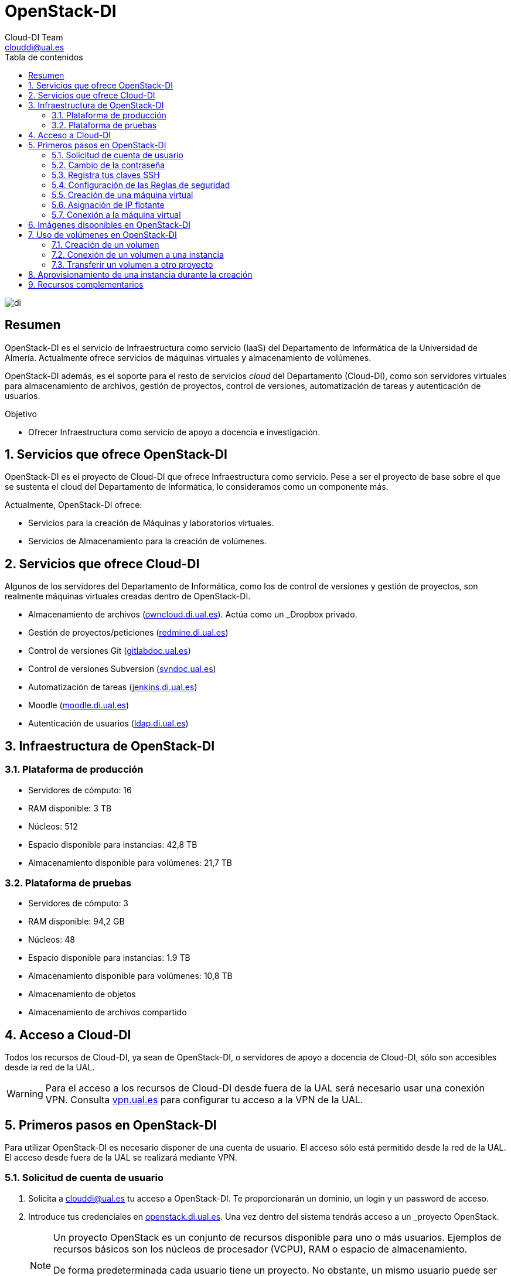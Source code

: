 ////
NO CAMBIAR!!
Codificación, idioma, tabla de contenidos, tipo de documento
////
:encoding: utf-8
:lang: es
:toc: right
:toc-title: Tabla de contenidos
:doctype: book
:imagesdir: ./images
:linkattrs:


////
Nombre y título del trabajo
////
# OpenStack-DI
Cloud-DI Team <clouddi@ual.es>


// NO CAMBIAR!! (Entrar en modo no numerado de apartados)
:numbered!: 


image:di.png[]

[abstract]
== Resumen

OpenStack-DI es el servicio de Infraestructura como servicio (IaaS) del Departamento de Informática de la Universidad de Almería. Actualmente ofrece servicios de máquinas virtuales y almacenamiento de volúmenes.

OpenStack-DI además, es el soporte para el resto de servicios _cloud_ del Departamento (Cloud-DI), como son servidores virtuales para almacenamiento de archivos, gestión de proyectos, control de versiones, automatización de tareas y autenticación de usuarios.

////
***************************************************
////
.Objetivo
* Ofrecer Infraestructura como servicio de apoyo a docencia e investigación.

// Entrar en modo numerado de apartados
:numbered:


////
***************************************************
////

== Servicios que ofrece OpenStack-DI

OpenStack-DI es el proyecto de Cloud-DI que ofrece Infraestructura como servicio. Pese a ser el proyecto de base sobre el que se sustenta el cloud del Departamento de Informática, lo consideramos como un componente más. 

Actualmente, OpenStack-DI ofrece:

* Servicios para la creación de Máquinas y laboratorios virtuales.
* Servicios de Almacenamiento para la creación de volúmenes.

== Servicios que ofrece Cloud-DI

Algunos de los servidores del Departamento de Informática, como los de control de versiones y gestión de proyectos, son realmente máquinas virtuales creadas dentro de OpenStack-DI.

* Almacenamiento de archivos (https://owncloud.di.ual.es/owncloud[owncloud.di.ual.es,window=_blank]). Actúa como un _Dropbox_ privado.
* Gestión de proyectos/peticiones (https://redmine.di.ual.es[redmine.di.ual.es,window=_blank])
* Control de versiones Git (https://gitlabdoc.ual.es[gitlabdoc.ual.es,window=_blank])
* Control de versiones Subversion (http://svndoc.ual.es:9090[svndoc.ual.es,window=_blank])
* Automatización de tareas (http://jenkins.di.ual.es[jenkins.di.ual.es,window=_blank])
* Moodle (https://moodle.di.ual.es[moodle.di.ual.es,window=_blank])
* Autenticación de usuarios (https://ldap.di.ual.es[ldap.di.ual.es,window=_blank])


== Infraestructura de OpenStack-DI

=== Plataforma de producción

* Servidores de cómputo: 16
* RAM disponible: 3 TB
* Núcleos: 512
* Espacio disponible para instancias: 42,8 TB
* Almacenamiento disponible para volúmenes: 21,7 TB

=== Plataforma de pruebas

* Servidores de cómputo: 3
* RAM disponible: 94,2 GB
* Núcleos: 48
* Espacio disponible para instancias: 1.9 TB
* Almacenamiento disponible para volúmenes: 10,8 TB
* Almacenamiento de objetos
* Almacenamiento de archivos compartido

== Acceso a Cloud-DI

Todos los recursos de Cloud-DI, ya sean de OpenStack-DI, o servidores de apoyo a docencia de Cloud-DI, sólo son accesibles desde la red de la UAL.

[WARNING]
====
Para el acceso a los recursos de Cloud-DI desde fuera de la UAL será necesario usar una conexión VPN. Consulta http://vpn.ual.es[vpn.ual.es,window=_blank] para configurar tu acceso a la VPN de la UAL. 
====

== Primeros pasos en OpenStack-DI

Para utilizar OpenStack-DI es necesario disponer de una cuenta de usuario. El acceso sólo está permitido desde la red de la UAL. El acceso desde fuera de la UAL se realizará mediante VPN.

=== Solicitud de cuenta de usuario

. Solicita a mailto:clouddi@ual.es[clouddi@ual.es] tu acceso a OpenStack-DI. Te proporcionarán un dominio, un login y un password de acceso.

. Introduce tus credenciales en https://openstack.di.ual.es/horizon[openstack.di.ual.es,window=_blank]. Una vez dentro del sistema tendrás acceso a un _proyecto_ OpenStack.

+
[NOTE]
====
Un proyecto OpenStack es un conjunto de recursos disponible para uno o más usuarios. Ejemplos de recursos básicos son los núcleos de procesador (VCPU), RAM o espacio de almacenamiento.

De forma predeterminada cada usuario tiene un proyecto. No obstante, un mismo usuario puede ser miembro de más de un proyecto (p.e. _Laboratorio ARSO, TIC-211, Laboratorio Sistemas de Información_)
====

=== Cambio de la contraseña

Para cambiar la clave proporcionada despliega el menú de las opciones del usuario conectado situado en la parte superior derecha y selecciona `Settings`.  

image::Settings.png[]

Se desplegará un menú en la izquierda. A continuación, selecciona `Change password`.

image::ChangePassword.png[]

=== Registra tus claves SSH

Para el acceso SSH a máquinas virtuales Linux es necesario registrar la clave SSH pública en la cuenta de usuario OpenStack. Las clave pública SSH será inyectada a las instancias creadas en el proceso de inicialización. 

. Inicia sesión en OpenStack-DI (https://openstack.di.ual.es/horizon[openstack.di.ual.es,window=_blank]).
. En el menú de la izquierda selecciona `Project | Compute | Key Pairs`
. Si dispones de una clave SSH, pulsa el botón `Import Key Pair`. En el formulario, introduce en `Key Pair Name` el nombre que quieres asignar a tu clave pública en OpenStack y pega tu clave pública en el cuadro de texto `Public Key`.

+
image::ImportKeyPair.png[]

+
[NOTE]
====
En el mismo formulario de importación de claves SSH aparecen los pasos a seguir en sistemas Linux o Mac para crear tu clave SSH. También puedes usar esos comandos en sistemas Windows si tienes instalado un emulador BASH como Git Bash
====

+
[TIP]
====
Instala https://git-scm.com/download/win[Git for Windows,window=_blank] en tu sistema Windows. Este software, además de instalar Git para control de versiones, instalará Git BASH en tu sistema, un emulador BASH que te será muy útil para la conexión SSH a máquinas virtuales Linux desde tu sistema Windows.
====

. Si no dispones de una clave SSH o bien no quieres o no puedes generarla, OpenStack puede crear tu par de claves. Para crear tu par de claves desde OpenStack pulsa el botón `Create Key Pair`. Introduce en el formulario el nombre que quieras a dar a tu clave SSH.

+
image::CreateKeyPair.png[]

+
A continuación, pulsa el botón `Create Key Pair`. Descarga la clave generada.

+
image::DownloadKeyPair.png[]

=== Configuración de las Reglas de seguridad

En OpenStack, cada proyecto tiene sus propias reglas de seguridad, y funcionan a modo de cortafuegos sobre las instancias definidas en el proyecto. 

De forma predeterminada, las instancias creadas no se pueden comunicar con el exterior. Configura las reglas de seguridad (p.e. abriendo los puertos SSH, RDP para escritorio remoto de Windows, HTTP para servidores web, ...) de tu proyecto para que se pueda acceder de forma adecuada a las instancias.

La configuración básica de las reglas de seguridad se puede realizar en el menú `Project | Network | Security Groups`.  Desde ahí podrás configurar las reglas predeterminadas (`default`) para todas las máquinas virtuales de un proyecto o crear nuevos grupos de seguridad con reglas específicas.

Pulsando el botón `Manage Rules` accedemos a las reglas de seguridad predeterminadas (`default`) de este proyecto. Por tanto, las máquinas virtuales creadas en este proyecto a las que se apliquen las reglas de seguridad `default` tendrían abierta la comunicación de acuerdo con las reglas indicadas en el grupo de seguridad.

image::SecurityGroups.png[Grupos de seguridad]

[NOTE]
====
De forma predeterminada, el grupo de seguridad `default` no incorpora ninguna regla de seguridad. Hasta que no se le añadan reglas de seguridad, o se creeen grupos de seguridad que añadan reglas de seguridad, no será posible establecer comunicación con las instancias creadas.
====

Pulsa el botón `Add Rule` para añadir reglas de seguridad. En el formulario selecciona la regla de seguridad aplicable a las instancias.

image::AddRule.png[]

[NOTE]
====
Reglas se seguridad básicas:

* RDP (puerto 3389): Acceso de Escritorio remoto. Util para conexión a instancias Windows.
* HTTP (puerto 80): Util para aplicaciones web con servidor Apache.
* SSH (puerto 22): Para establecer una conexión SSH. Util para conexión a la terminal de instancias Linux.
====

image::ManageSecurityGroupRules.png[Grupos de seguridad]

[IMPORTANT]
====
El STIC sólo tiene abiertos en la red Cloud-DI los puertos 80 (HHTP), 22 (SSH) y 3389 (RDP) para la conexión VPN. No podrás establecer conexiones a otros puertos desde fuera de la UAL aunque estés usando la conexión VPN.
====

.Consulta la guía de uso oficial de OpenStack
****
Para más información sobre la configuración del acceso y seguridad de las instancias consulta la  https://docs.openstack.org/ocata/user-guide/configure-access-and-security-for-instances.html[Guía de uso oficial de OpenStack,window=_blank]
****
=== Creación de una máquina virtual

Puedes crear una máquina virtual seleccionando `Project | Compute | Instances` y pulsando el botón `Launch instance`.

image::LaunchInstanceButton.png[]

En el asistente deberás proporcionar:

* Paso 1: Nombre de la instancia y cantidad de instancias a crear. La zona de disponibilidad siempre es `nova`. El formulario también muestra el total de instancias (máquinas virtuales) creadas y disponibles.

image::LaunchInstanceDetails.png[]

* Paso 2: En la fuente, selecciona `Image` o `Image snapshot` dependiendo de si quieres crear una instancia a partir de una imagen limpia o de un snapshot, respectivamente. La selección de la imagen base para la instancia se realizará a partir del cuadro inferior, el cual se podrá filtrar introduciendo en el cuadro de búsqueda alguno de los caracteres del nombre de la imagen.

[NOTE]
====
Las imágenes de Windows y de XUbuntu están disponibles como _Image snapshot_, no como _Image_.
====


[IMPORTANT]
====
Desactiva la creación de un nuevo volumen asociado a la instancia. 
Si más adelante necesitas crear uno o más volúmenes para tu instancia, podrás crearlos desde el menú de volúmenes (`Project | Compute | Volumes`).
====

image::LaunchInstanceSource.png[Selección de una imagen base para la instancia]

* Paso 3. Sabor de las instancias creadas. OpenStack denomina _sabor_ a un conjunto de propiedades que representan las características hardware de las instancias a crear (número de cores, RAM, espacio de disco). Selecciona un sabor adecuado para la instancia a crear.

image::LaunchInstanceFlavor.png[]

[NOTE]
====
Una señal de advertencia puede estar indicando un sabor demasiado pequeño para la instancia a crear o una superación de la cuota de los recursos del proyecto.
====

* Paso 4. Red a la que conectar la instancia creada. Seleccionar entre las redes disponibles la red a la que conectar la máquina virtual. Normalmente, conectaremos la instancia en la red del proyecto, aunque es posible conectarla a cualquier otra red que tengamos creada.

image::LaunchInstanceNetworks.png[]

* Paso 5. Selección de grupos de seguridad. Los grupos seleccionados estableceran los puertos y el tipo de comunicación permitida con la instancia creada. Selecciona todos los grupos de seguridad aplicables a la instancia creada. 

image::LaunchInstanceSecurityGroups.png[]

* Paso 6. Selección de la clave pública. Para instancias Linux deberemos seleccionar la clave pública a inyectar a la instancia creada. Dicha clave será la que se emparejará con nuestra clave privada local en el momento de la conexión SSH.

image::LaunchInstanceKeyPair.png[]

Pulsar el botón `Launch Instance` para proceder a la creación de la instancia. Tras unos instantes la instancia estará creada y disponible para su uso.

[NOTE]
====
En máquinas Windows no es necesario inyectar la clave pública.
====

.Consulta la guía de uso oficial de OpenStack
****
Para más información sobre la creación de instancias consulta la  https://docs.openstack.org/ocata/user-guide/dashboard-launch-instances.html[Guía de uso oficial de OpenStack,window=_blank]
****

=== Asignación de IP flotante

Las instancias creadas son conectadas a una de las redes privadas de un proyecto OpensStack. Inicialmente, es posible la comunicación entre las instancias de dicha red. Pero de forma predeterminada, no es posible la conexión a la instancia creada desde nuestro equipo de trabajo, o en general, desde otro equipo que esté fuera de la red del proyecto en el que se ha creado la máquina virtual.

Podemos ver la instancia creada y conectada a la red del proyecto en el menú `Project | Network | Network Topology`.

image::NetworkTopology.png[]

Las IPs flotantes son la base para la comunicación con la instancia desde fuera de la red donde fue creada. Nuestro proyecto tiene una cuota de IPs flotantes y deberemos gestionarlas de forma eficiente.

Para asignar una IP flotante a una instancia, mostrar en primer lugar la lista de instancias (`Project | Compute | Instances`). A continuación, seleccionar `Associate Floating IP` en el menú desplegable de la instancia.

image::AssociateFloatingIP.png[]

En el formulario, pulsar el botón `+` para pedir una IP flotante. 

image::ManageFloatingIPAssociations.png[]

El formulario siguiente muestra la red que propocionará las IPs flotantes (`ext-net`), que es la red que el STIC proporciona a Cloud-DI. En este formulario pulsaremos el botón `Allocate IP`.

image::AllocateFloatingIP.png[]

[NOTE]
====
El STIC tiene reservada la red 192.168.64.0/21 para Cloud-DI. Cloud-DI Team ha reservado un pequeño conjunto de estas IPs para la gestión del propio cloud, quedando como pool de direcciones IPs disponibles desde 192.168.64.21 hasta 192.168.71.255, lo que supone más de 2000 direcciones IP para máquinas virtuales.
====

De vuelta al formulario, se mostrará la IP flotante asignada de la red `ext-net`. Pulsar el botón `Associate`.

image::AssignedFloatingIP.png[]

Ahora la instancia aparecerá con la IP flotante asignada, la cual podremos usar para conectarnos a ella desde fuera de la red privada de OpenStack en la que se creó.

image::InstanceWithFloatingIP.png[]

=== Conexión a la máquina virtual

Una vez creada la máquina virtual y asignada una IP flotante en el caso de que queramos conectarnos a ella desde una red diferente a la que fue creada, usaremos un cliente para conectarnos a ella usando un cliente.


.Clientes habituales de conexión a máquinas virtuales
[width="100%",cols="^,^,^",options="header"]
|====================
| Sistema operativo | Uso                        | Cliente recomendado
| Linux             | Terminal                   | Terminal
|                   | Linux con Interfaz gráfica | https://wiki.x2go.org/doku.php/download:start[X2Go,window=_blank] 
|                   | Máquina Windows            | https://www.remmina.org/wp/[Remmina,window=_blank]
| Mac               | Terminal                   | Terminal
|                   | Linux con Interfaz gráfica | https://wiki.x2go.org/doku.php/download:start[X2Go,window=_blank]  
|                   | Máquina Windows            | https://itunes.apple.com/us/app/microsoft-remote-desktop-10/id1295203466?mt=12[Microsoft Remote Desktop,window=_blank]
| Windows           | Terminal                   | https://git-scm.com/download/win[Git BASH,window=_blank], Putty
|                   | Linux Interfaz gráfica     | https://wiki.x2go.org/doku.php/download:start[X2Go,window=_blank]  
|                   | Máquina Windows            | Cliente de escritorio remoto

|====================

== Imágenes disponibles en OpenStack-DI

Actualmente están disponibles las imágenes siguientes en OpenStack-DI:


.Imágenes en OpenStack-DI y modos de acceso
[width="100%",cols="^,^,^",options="header"]
|====================
| Image | Login | Modo de acceso
| Ubuntu 16.04 LTS y Ubuntu 18.04 LTS | ubuntu | Key Pair 
| CentOS 6 y Centos 7 | centos | Key Pair  
| Fedora 27 | fedora | Key Pair 
| cirros | cirros | Key Pair 
| Windows Server 2012 R2 | Administrator | Contraseña 
|====================

[NOTE]
====
Contacta con mailto:clouddi@ual.es[clouddi@ual.es] para obtener la contraseña para instancias en las que el modo de acceso no sea con Key Pair.
====
== Uso de volúmenes en OpenStack-DI

OpenStack ofrece un servicio de almacenamiento de bloques, lo que nos permite poder crear volúmenes y conectarlos a máquinas virtuales. Los volúmenes nos dan almacenamiento persistente, entendido como que el volumen se conserva a pesar de que se elimine la máquina virtual a la que está conectado.

=== Creación de un volumen

. Inicia sesión en https://openstack.di.ual.es/horizon[OpenStack-DI,window=_blank].
. Selecciona el proyecto en el que crear el volumen.
. En el menú de la izquierda selecciona `Project | Compute | Volumes`.
. En la pestaña `Volumes` pulsa el botón `Create Volume`.

+
image::CreateVolumeButton.png[]

. En el formulario introduce los valores para el nombre del volumen y el tamaño. 

+
image::CreateVolume.png[]

. Pulsa el botón `Create Volume`.

Tras unos instantes el volumen aparecerá en la lista de volúmenes creados y disponible para ser conectado a una instancia.

=== Conexión de un volumen a una instancia

Una vez creado un volumen, éste puede ser conectado a una instancia.

[IMPORTANT]
====
Un volumen sólo puede estar conectado a una instancia. Para conectarlo a otra instancia, el volumen tendrá que ser desconectado previamente.
====

. Inicia sesión en https://openstack.di.ual.es/horizon[OpenStack-DI,window=_blank].
. Selecciona el proyecto en el que crear el volumen.
. En el menú de la izquierda selecciona `Project | Compute | Volumes`.
. En la pestaña `Volumes` selecciona el volumen que quieras conectar a una instancia, despliega el listbox de `Actions` y selecciona `Manage Attachments`.

+
image::ManageAttachmentsOption.png[]

. Selecciona en el formulario la instancia a la que conectar el volumen.

image::ManageVolumeAttachments.png[]

Tras unos instantes el volumen aparecerá conectado a la instancia indicando que está en uso y el dispositivo en el que está disponible.

image::VolumeAttached.png[]

A continuación sigue los pasos del sistema operativo en el que se haya conectado el volumen para inicializarlo (crear tabla de particiones, formatear, montar, ...)

.Consulta la guía de uso oficial de OpenStack
****
Para más información sobre la creación y administración de volúmenes consulta la  https://docs.openstack.org/ocata/user-guide/dashboard-manage-volumes.html[Guía de uso oficial de OpenStack,window=_blank]
****

=== Transferir un volumen a otro proyecto

Un volumen sólo se puede utilizar en el proyecto al que pertence, pudiendo intercambiarse entre las distintas máquinas virtuales del proyecto. Sin embargo, hay situaciones en las que estamos interesados en usar un volumen en una instancia que tenemos en otro proyecto, o transferir el volumen a otro usuario de OpenStack-DI. Esta operación es la que se conoce como _Transferir un volumen_ en OpenStack.

. Inicia sesión en https://openstack.di.ual.es/horizon[OpenStack-DI,window=_blank].
. Selecciona el proyecto en el que crear el volumen.
. En el menú de la izquierda selecciona `Project | Compute | Volumes`.
. En la pestaña `Volumes` selecciona el volumen que quieras transferir, despliega el listbox de `Actions` y selecciona `Create Transfer`.

+
image::CreateTransferOption.png[]

. Introduce un nombre significativo de la transferencia para que pueda ser identificado claramente por otras personas en el caso de que se vaya a transferir el volumen a otro usuario OpenStack.

+
image::CreateVolumeTransfer.png[]

. Pulsa el botón `Create Volume Transfer`. Como resultado se nos mostrará un ID de transferencia y una clave de autorización que debemos conservar para poder completar el proceso de transferencia del volumen. 

+
image::VolumeTransferDetails.png[]

. Descargar el arvhivo con los datos de la transferencia pulsando el botón `Download transfer credentials`. El volumen quedará pendiente de que se complete el proceso aceptando la transferencia.

+
image::AwaitingTransfer.png[]

. En el proyecto de destino de la transferencia pulsar el botón `Accept Transfer`.
. Introducir en el formulario los valores de ID de transferencia y Clave de autorización que descargamos en el archivo de credenciales de la transferencia

+
image::AcceptVolumeTransfer.png[]

. Pulsar el botón `Accept Volume Transfer`. El volumen aparecerá transferido en la lista de volúmenes disponibles del proyecto de destino.

== Aprovisionamiento de una instancia durante la creación

Al crear una instancia en OpenStack-DI es posible aprovisionarla (configurarla) durante su proceso de creación. De esta forma, nuestras instancias ya tendrán instalados y configurados los paquetes necesarios. 

La configuración de una instancia se realiza en el paso de _Configuration_ del asistente. Básicamente, hay que incluir un sript `bash` en el cuadro de texto _Customization Script_ tal y como muestra la figura siguiente.

image:configuracion.png[]

A continuacion, se muestra el script de configuración de Docker CE en una instancia Ubuntu durante su creación.

[source, bash]
----
#!/bin/bash

echo "Instalando Docker"

apt-get update
apt-get install -y \
    apt-transport-https \
    ca-certificates \
    curl \
    software-properties-common
curl -fsSL https://download.docker.com/linux/ubuntu/gpg | apt-key add -
apt-key fingerprint 0EBFCD88
add-apt-repository \
   "deb [arch=amd64] https://download.docker.com/linux/ubuntu \
   $(lsb_release -cs) \
   stable"
apt-get update
apt-get install -y docker-ce
groupadd docker
usermod -aG docker ubuntu
systemctl enable docker

echo "Instalando Docker Compose"
curl -L "https://github.com/docker/compose/releases/download/1.23.1/docker-compose-$(uname -s)-$(uname -m)" -o /usr/local/bin/docker-compose
chmod +x /usr/local/bin/docker-compose

exit 0
----

Consulta https://github.com/ualmtorres/openstack-instaladores[otros scripts para aprovisionar máquinas virtuales Ubuntu durante su creación]

== Recursos complementarios

* https://www.youtube.com/playlist?list=PLoS04oY1FHPP54bnjbp7Iy31ncqhvc41X[Videotutoriales en YouTube sobre recursos y uso de OpenStack-DI,window=_blank]

* https://moodle.di.ual.es[Curso online de libre acceso sobre uso básico de OpenStack-DI en moodle.di.ual.es,window=_blank].

* https://docs.openstack.org/ocata/user-guide/dashboard.html[Guía de usuario oficial de OpenStack,window=_blank]

* https://github.com/ualmtorres/OpenStackDI/blob/master/20180212SeminarioCloud-DI.pdf[Presentación PowerPoint Seminario Cloud-DI 12-13 febrero 2018,window=_blank]





